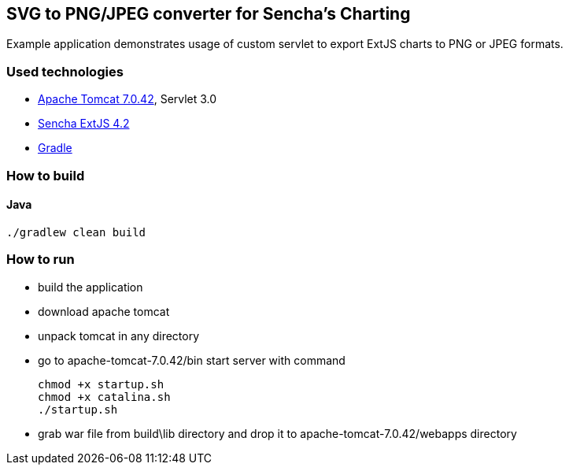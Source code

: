 == SVG to PNG/JPEG converter for Sencha's Charting
:icons: font

Example application demonstrates usage of custom servlet to export ExtJS charts to PNG or JPEG formats.

=== Used technologies ===

- http://tomcat.apache.org/download-70.cgi[Apache Tomcat 7.0.42], Servlet 3.0
- http://www.sencha.com/products/extjs[Sencha ExtJS 4.2]
- http://www.gradle.org/[Gradle]

=== How to build

==== Java

[source, shell]
----------------------------------------------------------------------
./gradlew clean build
----------------------------------------------------------------------

=== How to run

- build the application
- download apache tomcat 
- unpack tomcat in any directory
- go to +apache-tomcat-7.0.42/bin+ start server with command
+

[source, shell]
----------------------------------------------------------------------
chmod +x startup.sh 
chmod +x catalina.sh 
./startup.sh
----------------------------------------------------------------------

- grab war file from +build\lib+ directory and drop it to +apache-tomcat-7.0.42/webapps+ directory



